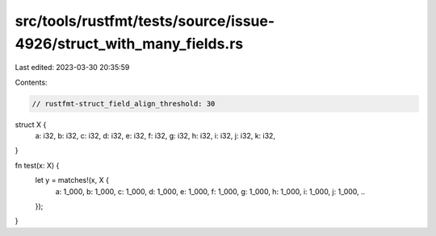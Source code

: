 src/tools/rustfmt/tests/source/issue-4926/struct_with_many_fields.rs
====================================================================

Last edited: 2023-03-30 20:35:59

Contents:

.. code-block:: rs

    // rustfmt-struct_field_align_threshold: 30

struct X {
    a: i32,
    b: i32,
    c: i32,
    d: i32,
    e: i32,
    f: i32,
    g: i32,
    h: i32,
    i: i32,
    j: i32,
    k: i32,
}

fn test(x: X) {
    let y = matches!(x, X {
        a: 1_000, b: 1_000, c: 1_000, d: 1_000, e: 1_000, f: 1_000, g: 1_000, h: 1_000, i: 1_000, j: 1_000, ..
    });
}

